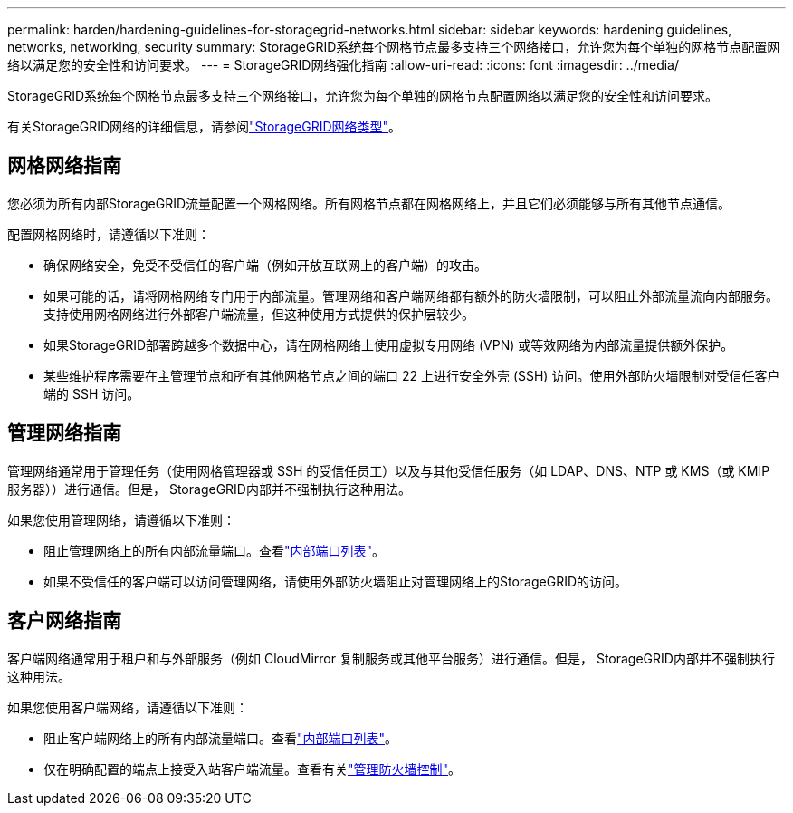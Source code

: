---
permalink: harden/hardening-guidelines-for-storagegrid-networks.html 
sidebar: sidebar 
keywords: hardening guidelines, networks, networking, security 
summary: StorageGRID系统每个网格节点最多支持三个网络接口，允许您为每个单独的网格节点配置网络以满足您的安全性和访问要求。 
---
= StorageGRID网络强化指南
:allow-uri-read: 
:icons: font
:imagesdir: ../media/


[role="lead"]
StorageGRID系统每个网格节点最多支持三个网络接口，允许您为每个单独的网格节点配置网络以满足您的安全性和访问要求。

有关StorageGRID网络的详细信息，请参阅link:../network/storagegrid-network-types.html["StorageGRID网络类型"]。



== 网格网络指南

您必须为所有内部StorageGRID流量配置一个网格网络。所有网格节点都在网格网络上，并且它们必须能够与所有其他节点通信。

配置网格网络时，请遵循以下准则：

* 确保网络安全，免受不受信任的客户端（例如开放互联网上的客户端）的攻击。
* 如果可能的话，请将网格网络专门用于内部流量。管理网络和客户端网络都有额外的防火墙限制，可以阻止外部流量流向内部服务。支持使用网格网络进行外部客户端流量，但这种使用方式提供的保护层较少。
* 如果StorageGRID部署跨越多个数据中心，请在网格网络上使用虚拟专用网络 (VPN) 或等效网络为内部流量提供额外保护。
* 某些维护程序需要在主管理节点和所有其他网格节点之间的端口 22 上进行安全外壳 (SSH) 访问。使用外部防火墙限制对受信任客户端的 SSH 访问。




== 管理网络指南

管理网络通常用于管理任务（使用网格管理器或 SSH 的受信任员工）以及与其他受信任服务（如 LDAP、DNS、NTP 或 KMS（或 KMIP 服务器））进行通信。但是， StorageGRID内部并不强制执行这种用法。

如果您使用管理网络，请遵循以下准则：

* 阻止管理网络上的所有内部流量端口。查看link:../network/internal-grid-node-communications.html["内部端口列表"]。
* 如果不受信任的客户端可以访问管理网络，请使用外部防火墙阻止对管理网络上的StorageGRID的访问。




== 客户网络指南

客户端网络通常用于租户和与外部服务（例如 CloudMirror 复制服务或其他平台服务）进行通信。但是， StorageGRID内部并不强制执行这种用法。

如果您使用客户端网络，请遵循以下准则：

* 阻止客户端网络上的所有内部流量端口。查看link:../network/internal-grid-node-communications.html["内部端口列表"]。
* 仅在明确配置的端点上接受入站客户端流量。查看有关link:../admin/manage-firewall-controls.html["管理防火墙控制"]。

